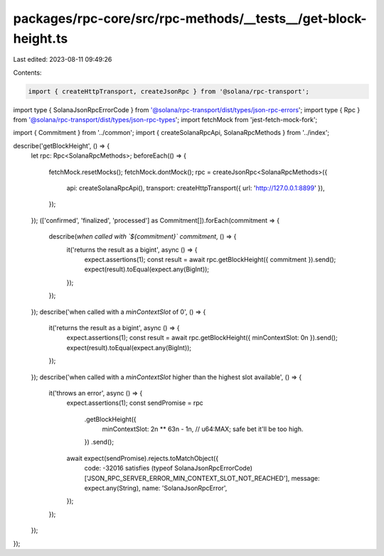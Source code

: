 packages/rpc-core/src/rpc-methods/__tests__/get-block-height.ts
===============================================================

Last edited: 2023-08-11 09:49:26

Contents:

.. code-block:: ts

    import { createHttpTransport, createJsonRpc } from '@solana/rpc-transport';
import type { SolanaJsonRpcErrorCode } from '@solana/rpc-transport/dist/types/json-rpc-errors';
import type { Rpc } from '@solana/rpc-transport/dist/types/json-rpc-types';
import fetchMock from 'jest-fetch-mock-fork';

import { Commitment } from '../common';
import { createSolanaRpcApi, SolanaRpcMethods } from '../index';

describe('getBlockHeight', () => {
    let rpc: Rpc<SolanaRpcMethods>;
    beforeEach(() => {
        fetchMock.resetMocks();
        fetchMock.dontMock();
        rpc = createJsonRpc<SolanaRpcMethods>({
            api: createSolanaRpcApi(),
            transport: createHttpTransport({ url: 'http://127.0.0.1:8899' }),
        });
    });
    (['confirmed', 'finalized', 'processed'] as Commitment[]).forEach(commitment => {
        describe(`when called with \`${commitment}\` commitment`, () => {
            it('returns the result as a bigint', async () => {
                expect.assertions(1);
                const result = await rpc.getBlockHeight({ commitment }).send();
                expect(result).toEqual(expect.any(BigInt));
            });
        });
    });
    describe('when called with a `minContextSlot` of 0', () => {
        it('returns the result as a bigint', async () => {
            expect.assertions(1);
            const result = await rpc.getBlockHeight({ minContextSlot: 0n }).send();
            expect(result).toEqual(expect.any(BigInt));
        });
    });
    describe('when called with a `minContextSlot` higher than the highest slot available', () => {
        it('throws an error', async () => {
            expect.assertions(1);
            const sendPromise = rpc
                .getBlockHeight({
                    minContextSlot: 2n ** 63n - 1n, // u64:MAX; safe bet it'll be too high.
                })
                .send();
            await expect(sendPromise).rejects.toMatchObject({
                code: -32016 satisfies (typeof SolanaJsonRpcErrorCode)['JSON_RPC_SERVER_ERROR_MIN_CONTEXT_SLOT_NOT_REACHED'],
                message: expect.any(String),
                name: 'SolanaJsonRpcError',
            });
        });
    });
});


